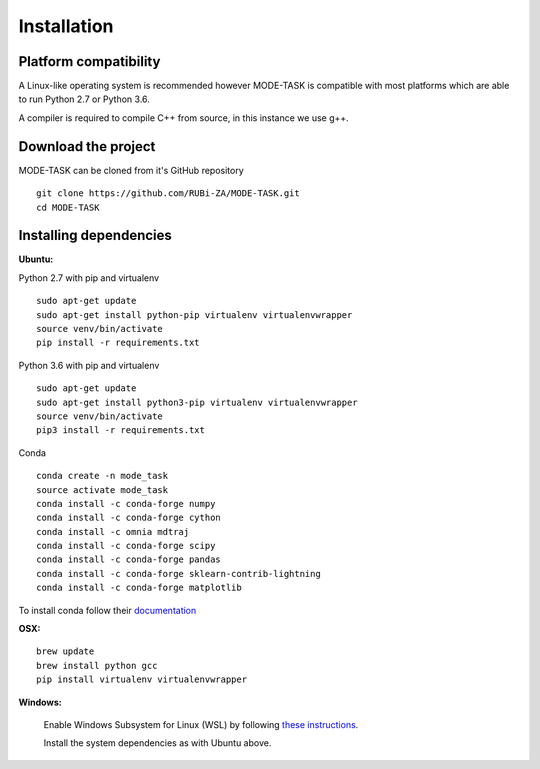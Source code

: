 Installation
========================================

Platform compatibility
-------------------------------

A Linux-like operating system is recommended however MODE-TASK is compatible with most platforms which are able to run Python 2.7 or Python 3.6.

A compiler is required to compile C++ from source, in this instance we use g++.

Download the project
-------------------------------

MODE-TASK can be cloned from it's GitHub repository ::

	git clone https://github.com/RUBi-ZA/MODE-TASK.git
	cd MODE-TASK

Installing dependencies 
--------------------------

**Ubuntu:**

Python 2.7 with pip and virtualenv ::

	sudo apt-get update
	sudo apt-get install python-pip virtualenv virtualenvwrapper
	source venv/bin/activate
	pip install -r requirements.txt

Python 3.6 with pip and virtualenv ::

	sudo apt-get update
	sudo apt-get install python3-pip virtualenv virtualenvwrapper
	source venv/bin/activate
	pip3 install -r requirements.txt

Conda ::

	conda create -n mode_task
	source activate mode_task
	conda install -c conda-forge numpy
	conda install -c conda-forge cython
	conda install -c omnia mdtraj
	conda install -c conda-forge scipy
	conda install -c conda-forge pandas
	conda install -c conda-forge sklearn-contrib-lightning
	conda install -c conda-forge matplotlib

To install conda follow their `documentation <https://conda.io/docs/user-guide/install/index.html#regular-installation>`_

**OSX:** ::

	brew update
	brew install python gcc
	pip install virtualenv virtualenvwrapper

**Windows:**

	Enable Windows Subsystem for Linux (WSL) by following `these instructions <https://msdn.microsoft.com/en-us/commandline/wsl/install_guide>`_.

	Install the system dependencies as with Ubuntu above.
